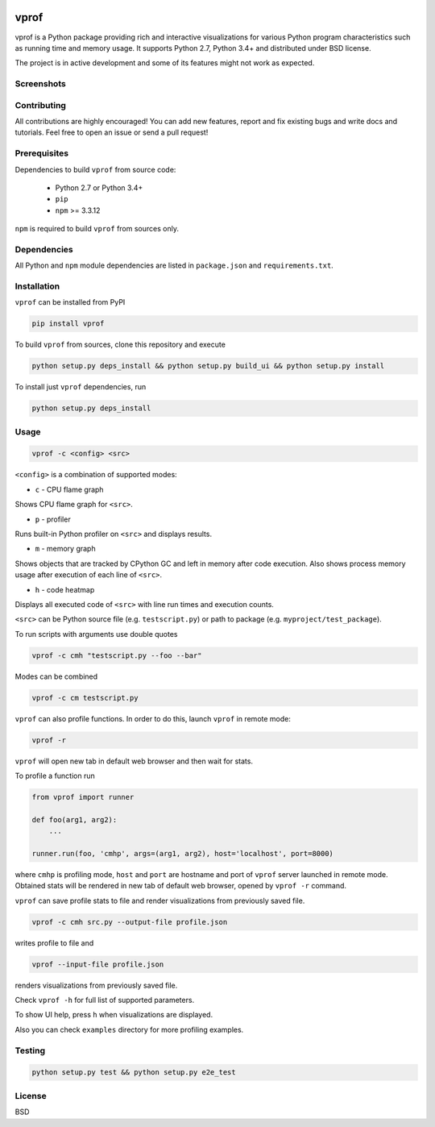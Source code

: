 .. |status| image:: https://travis-ci.org/nvdv/vprof.svg?branch=master
    :target: https://travis-ci.org/nvdv/vprof

.. |pypi| image:: https://img.shields.io/pypi/v/vprof.svg
    :target: https://pypi.python.org/pypi/vprof/

|status| |pypi|

vprof
=====

vprof is a Python package providing rich and interactive visualizations for
various Python program characteristics such as running time and memory usage.
It supports Python 2.7, Python 3.4+ and distributed under BSD license.

The project is in active development and some of its features might not work as
expected.

Screenshots
-----------
.. |screenshot| image:: http://i.imgur.com/BnqLtRw.gif

|screenshot|

Contributing
------------
All contributions are highly encouraged! You can add new features,
report and fix existing bugs and write docs and tutorials.
Feel free to open an issue or send a pull request!

Prerequisites
-------------
Dependencies to build ``vprof`` from source code:

 * Python 2.7 or Python 3.4+
 * ``pip``
 * ``npm`` >= 3.3.12

``npm`` is required to build ``vprof`` from sources only.

Dependencies
------------
All Python and ``npm`` module dependencies are listed in ``package.json`` and
``requirements.txt``.

Installation
------------
``vprof`` can be installed from PyPI

.. code-block ::

    pip install vprof


To build ``vprof`` from sources, clone this repository and execute

.. code-block ::

    python setup.py deps_install && python setup.py build_ui && python setup.py install


To install just ``vprof`` dependencies, run

.. code-block ::

    python setup.py deps_install


Usage
-----

.. code-block ::

    vprof -c <config> <src>

``<config>`` is a combination of supported modes:

* ``c`` - CPU flame graph

Shows CPU flame graph for ``<src>``.

* ``p`` - profiler

Runs built-in Python profiler on ``<src>`` and displays results.

* ``m`` - memory graph

Shows objects that are tracked by CPython GC and left in memory after code
execution. Also shows process memory usage after execution of each line of ``<src>``.

* ``h`` - code heatmap

Displays all executed code of ``<src>`` with line run times and execution counts.

``<src>`` can be Python source file (e.g. ``testscript.py``) or path to package
(e.g. ``myproject/test_package``).

To run scripts with arguments use double quotes

.. code-block ::

    vprof -c cmh "testscript.py --foo --bar"


Modes can be combined

.. code-block ::

    vprof -c cm testscript.py


``vprof`` can also profile functions. In order to do this,
launch ``vprof`` in remote mode:

.. code-block ::

    vprof -r


``vprof`` will open new tab in default web browser and then wait for stats.

To profile a function run

.. code-block:: python

    from vprof import runner

    def foo(arg1, arg2):
        ...

    runner.run(foo, 'cmhp', args=(arg1, arg2), host='localhost', port=8000)


where ``cmhp`` is profiling mode, ``host`` and ``port`` are hostname and port of
``vprof`` server launched in remote mode. Obtained stats will be rendered in new
tab of default web browser, opened by ``vprof -r`` command.

``vprof`` can save profile stats to file and render visualizations from
previously saved file.

.. code-block ::

    vprof -c cmh src.py --output-file profile.json


writes profile to file and

.. code-block ::

    vprof --input-file profile.json

renders visualizations from previously saved file.

Check ``vprof -h`` for full list of supported parameters.

To show UI help, press ``h`` when visualizations are displayed.

Also you can check ``examples`` directory for more profiling examples.

Testing
-------

.. code-block ::

    python setup.py test && python setup.py e2e_test


License
-------

BSD


